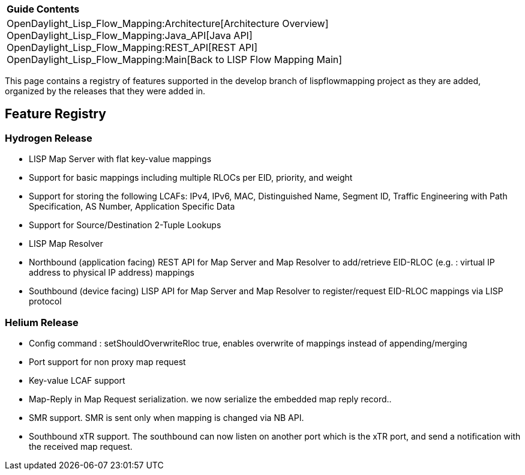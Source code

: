 [cols="^",]
|====================================================================
|*Guide Contents*
|OpenDaylight_Lisp_Flow_Mapping:Architecture[Architecture Overview] +
OpenDaylight_Lisp_Flow_Mapping:Java_API[Java API] +
OpenDaylight_Lisp_Flow_Mapping:REST_API[REST API] +
OpenDaylight_Lisp_Flow_Mapping:Main[Back to LISP Flow Mapping Main]
|====================================================================

This page contains a registry of features supported in the develop
branch of lispflowmapping project as they are added, organized by the
releases that they were added in.

[[feature-registry]]
== Feature Registry

[[hydrogen-release]]
=== Hydrogen Release

* LISP Map Server with flat key-value mappings
* Support for basic mappings including multiple RLOCs per EID, priority,
and weight
* Support for storing the following LCAFs: IPv4, IPv6, MAC,
Distinguished Name, Segment ID, Traffic Engineering with Path
Specification, AS Number, Application Specific Data
* Support for Source/Destination 2-Tuple Lookups
* LISP Map Resolver
* Northbound (application facing) REST API for Map Server and Map
Resolver to add/retrieve EID-RLOC (e.g. : virtual IP address to physical
IP address) mappings
* Southbound (device facing) LISP API for Map Server and Map Resolver to
register/request EID-RLOC mappings via LISP protocol

[[helium-release]]
=== Helium Release

* Config command : setShouldOverwriteRloc true, enables overwrite of
mappings instead of appending/merging
* Port support for non proxy map request
* Key-value LCAF support
* Map-Reply in Map Request serialization. we now serialize the embedded
map reply record..
* SMR support. SMR is sent only when mapping is changed via NB API.
* Southbound xTR support. The southbound can now listen on another port
which is the xTR port, and send a notification with the received map
request.

